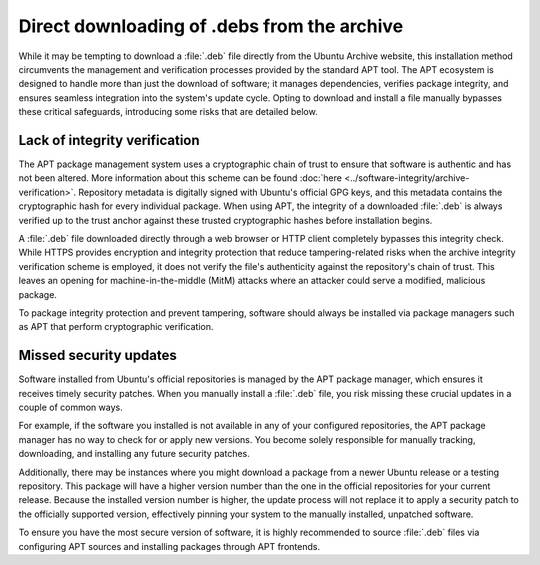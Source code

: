 Direct downloading of .debs from the archive
############################################

While it may be tempting to download a :file:`.deb` file directly from the
Ubuntu Archive website, this installation method circumvents the management
and verification processes provided by the standard APT tool. The APT 
ecosystem is designed to handle more than just the download of software; it
manages dependencies, verifies package integrity, and ensures seamless 
integration into the system's update cycle. Opting to download and install a
file manually bypasses these critical safeguards, introducing some risks that 
are detailed below.

Lack of integrity verification
==============================

The APT package management system uses a cryptographic chain of trust to
ensure that software is authentic and has not been altered. More information
about this scheme can be found :doc:`here <../software-integrity/archive-verification>`.
Repository metadata is digitally signed with Ubuntu's official GPG keys,
and this metadata contains the cryptographic hash for every individual package.
When using APT, the integrity of a downloaded :file:`.deb` is always verified
up to the trust anchor against these trusted cryptographic hashes before 
installation begins.

A :file:`.deb` file downloaded directly through a web browser or HTTP client 
completely bypasses this integrity check. While HTTPS provides encryption and 
integrity protection that reduce tampering-related risks when the archive 
integrity verification scheme is employed, it does not verify the file's
authenticity against the repository's chain of trust. This leaves an opening
for machine-in-the-middle (MitM) attacks where an attacker could serve a
modified, malicious package.

To package integrity protection and prevent tampering, software should always be
installed via package managers such as APT that perform cryptographic
verification.

Missed security updates
=======================

Software installed from Ubuntu's official repositories is managed by the APT
package manager, which ensures it receives timely security patches. When you
manually install a :file:`.deb` file, you risk missing these crucial updates
in a couple of common ways.

For example, if the software you installed is not available in any of your 
configured repositories, the APT package manager has no way to check for or
apply new versions. You become solely responsible for manually tracking, 
downloading, and installing any future security patches.

Additionally, there may be instances where you might download a package from
a newer Ubuntu release or a testing repository. This package will have a 
higher version number than the one in the official repositories for your
current release. Because the installed version number is higher, the update 
process will not replace it to apply a security patch to the officially
supported version, effectively pinning your system to the manually installed,
unpatched software.

To ensure you have the most secure version of software, it is highly recommended
to source :file:`.deb` files via configuring APT sources and installing packages
through APT frontends.
